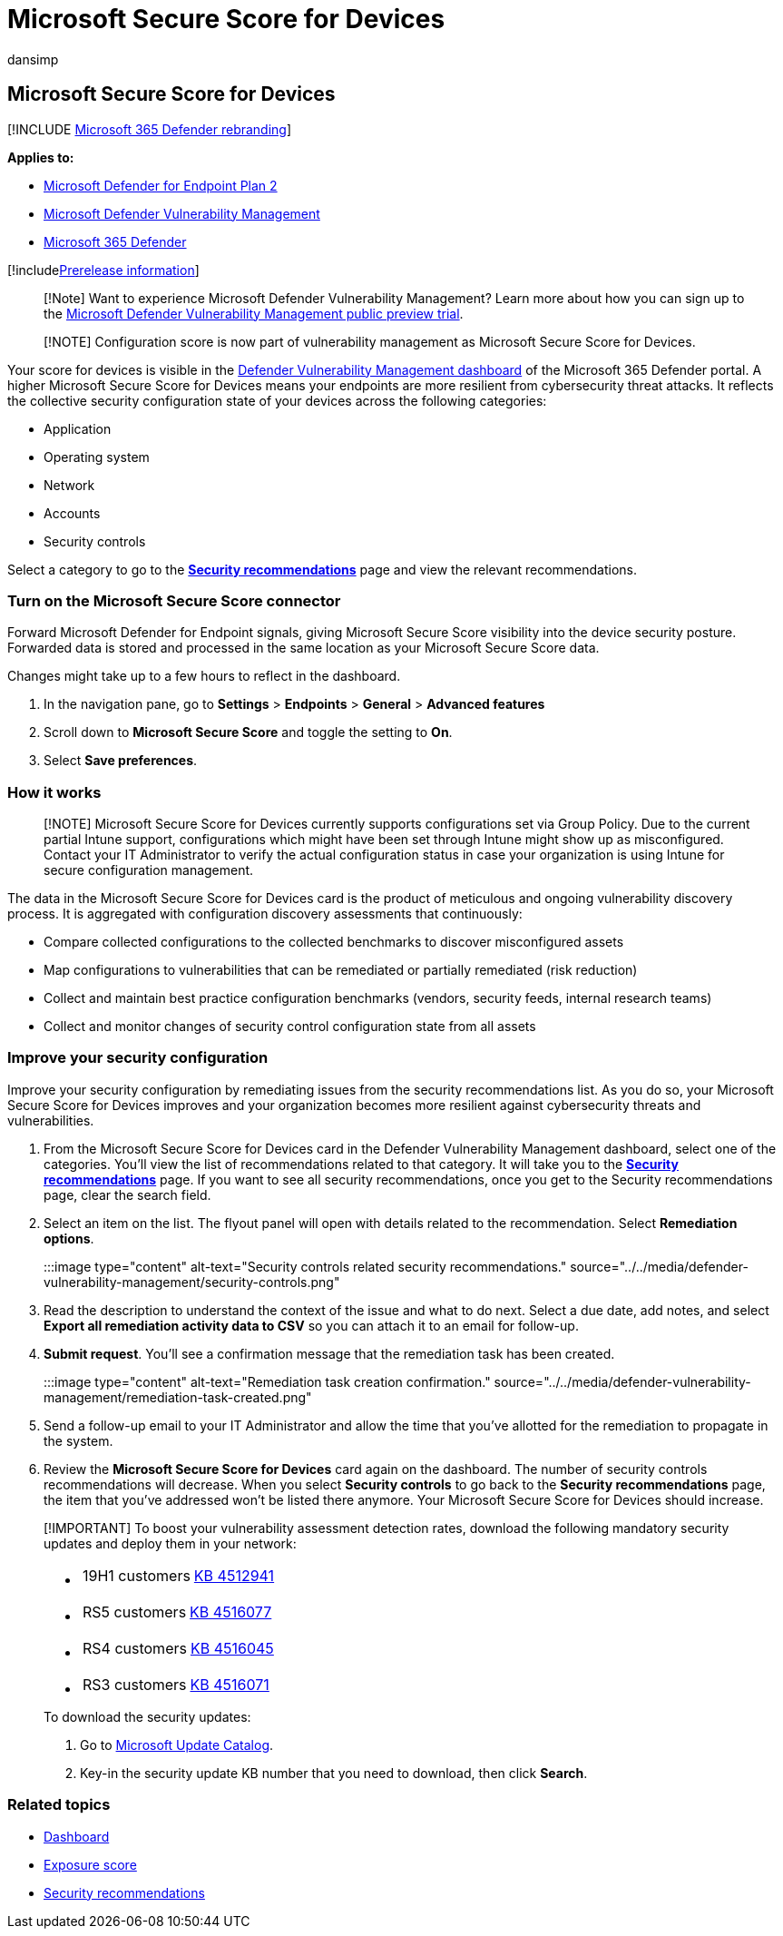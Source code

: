 = Microsoft Secure Score for Devices
:audience: ITPro
:author: dansimp
:description: Your score for devices shows the collective security configuration state of your devices across application, operating system, network, accounts, and security controls.
:keywords: Microsoft Secure Score for Devices, Microsoft Defender for Endpoint Microsoft Secure Score for Devices, secure score, configuration score, threat and vulnerability management, security controls, improvement opportunities, security configuration score over time, security posture, baseline, Microsoft Defender Vulnerability Management
:manager: dansimp
:ms.author: dansimp
:ms.collection: ["m365-security-compliance", "m365initiative-defender-endpoint"]
:ms.localizationpriority: medium
:ms.mktglfcycl: deploy
:ms.pagetype: security
:ms.service: microsoft-365-security
:ms.sitesec: library
:ms.subservice: mdvm
:ms.topic: conceptual
:search.appverid: met150

== Microsoft Secure Score for Devices

[!INCLUDE xref:../../includes/microsoft-defender.adoc[Microsoft 365 Defender rebranding]]

*Applies to:*

* https://go.microsoft.com/fwlink/?linkid=2154037[Microsoft Defender for Endpoint Plan 2]
* link:index.yml[Microsoft Defender Vulnerability Management]
* https://go.microsoft.com/fwlink/?linkid=2118804[Microsoft 365 Defender]

[!includexref:../../includes/prerelease.adoc[Prerelease information]]

____
[!Note] Want to experience Microsoft Defender Vulnerability Management?
Learn more about how you can sign up to the xref:../defender-vulnerability-management/get-defender-vulnerability-management.adoc[Microsoft Defender Vulnerability Management public preview trial].
____

____
[!NOTE] Configuration score is now part of vulnerability management as Microsoft Secure Score for Devices.
____

Your score for devices is visible in the xref:tvm-dashboard-insights.adoc[Defender Vulnerability Management dashboard] of the Microsoft 365 Defender portal.
A higher Microsoft Secure Score for Devices means your endpoints are more resilient from cybersecurity threat attacks.
It reflects the collective security configuration state of your devices across the following categories:

* Application
* Operating system
* Network
* Accounts
* Security controls

Select a category to go to the xref:tvm-security-recommendation.adoc[*Security recommendations*] page and view the relevant recommendations.

=== Turn on the Microsoft Secure Score connector

Forward Microsoft Defender for Endpoint signals, giving Microsoft Secure Score visibility into the device security posture.
Forwarded data is stored and processed in the same location as your Microsoft Secure Score data.

Changes might take up to a few hours to reflect in the dashboard.

. In the navigation pane, go to *Settings* > *Endpoints* > *General* > *Advanced features*
. Scroll down to *Microsoft Secure Score* and toggle the setting to *On*.
. Select *Save preferences*.

=== How it works

____
[!NOTE] Microsoft Secure Score for Devices currently supports configurations set via Group Policy.
Due to the current partial Intune support, configurations which might have been set through Intune might show up as misconfigured.
Contact your IT Administrator to verify the actual configuration status in case your organization is using Intune for secure configuration management.
____

The data in the Microsoft Secure Score for Devices card is the product of meticulous and ongoing vulnerability discovery process.
It is aggregated with configuration discovery assessments that continuously:

* Compare collected configurations to the collected benchmarks to discover misconfigured assets
* Map configurations to vulnerabilities that can be remediated or partially remediated (risk reduction)
* Collect and maintain best practice configuration benchmarks (vendors, security feeds, internal research teams)
* Collect and monitor changes of security control configuration state from all assets

=== Improve your security configuration

Improve your security configuration by remediating issues from the security recommendations list.
As you do so, your Microsoft Secure Score for Devices improves and your organization becomes more resilient against cybersecurity threats and vulnerabilities.

. From the Microsoft Secure Score for Devices card in the Defender Vulnerability Management dashboard, select one of the categories.
You'll view the list of recommendations related to that category.
It will take you to the xref:tvm-security-recommendation.adoc[*Security recommendations*] page.
If you want to see all security recommendations, once you get to the Security recommendations page, clear the search field.
. Select an item on the list.
The flyout panel will open with details related to the recommendation.
Select *Remediation options*.
+
:::image type="content" alt-text="Security controls related security recommendations." source="../../media/defender-vulnerability-management/security-controls.png":::

. Read the description to understand the context of the issue and what to do next.
Select a due date, add notes, and select *Export all remediation activity data to CSV* so you can attach it to an email for follow-up.
. *Submit request*.
You'll see a confirmation message that the remediation task has been created.
+
:::image type="content" alt-text="Remediation task creation confirmation." source="../../media/defender-vulnerability-management/remediation-task-created.png":::

. Send a follow-up email to your IT Administrator and allow the time that you've allotted for the remediation to propagate in the system.
. Review the *Microsoft Secure Score for Devices* card again on the dashboard.
The number of security controls recommendations will decrease.
When you select *Security controls* to go back to the *Security recommendations* page, the item that you've addressed won't be listed there anymore.
Your Microsoft Secure Score for Devices should increase.

____
[!IMPORTANT] To boost your vulnerability assessment detection rates, download the following mandatory security updates and deploy them in your network:

* {blank}
+
[cols=2*]
|===
| 19H1 customers
| https://support.microsoft.com/help/4512941/windows-10-update-kb4512941[KB 4512941]
|===

* {blank}
+
[cols=2*]
|===
| RS5 customers
| https://support.microsoft.com/help/4516077/windows-10-update-kb4516077[KB 4516077]
|===

* {blank}
+
[cols=2*]
|===
| RS4 customers
| https://support.microsoft.com/help/4516045/windows-10-update-kb4516045[KB 4516045]
|===

* {blank}
+
[cols=2*]
|===
| RS3 customers
| https://support.microsoft.com/help/4516071/windows-10-update-kb4516071[KB 4516071]
|===

To download the security updates:

. Go to https://www.catalog.update.microsoft.com/home.aspx[Microsoft Update Catalog].
. Key-in the security update KB number that you need to download, then click *Search*.
____

=== Related topics

* xref:tvm-dashboard-insights.adoc[Dashboard]
* xref:tvm-exposure-score.adoc[Exposure score]
* xref:tvm-security-recommendation.adoc[Security recommendations]
